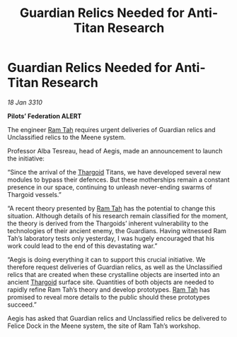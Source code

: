 :PROPERTIES:
:ID:       15fb4bde-5738-4a35-8219-8d85e60b5470
:END:
#+title: Guardian Relics Needed for Anti-Titan Research
#+filetags: :galnet:

* Guardian Relics Needed for Anti-Titan Research

/18 Jan 3310/

*Pilots’ Federation ALERT* 

The engineer [[id:4551539e-a6b2-4c45-8923-40fb603202b7][Ram Tah]] requires urgent deliveries of Guardian relics and Unclassified relics to the Meene system. 

Professor Alba Tesreau, head of Aegis, made an announcement to launch the initiative: 

“Since the arrival of the [[id:09343513-2893-458e-a689-5865fdc32e0a][Thargoid]] Titans, we have developed several new modules to bypass their defences. But these motherships remain a constant presence in our space, continuing to unleash never-ending swarms of Thargoid vessels.” 

“A recent theory presented by [[id:4551539e-a6b2-4c45-8923-40fb603202b7][Ram Tah]] has the potential to change this situation. Although details of his research remain classified for the moment, the theory is derived from the Thargoids’ inherent vulnerability to the technologies of their ancient enemy, the Guardians. Having witnessed Ram Tah’s laboratory tests only yesterday, I was hugely encouraged that his work could lead to the end of this devastating war.” 

“Aegis is doing everything it can to support this crucial initiative. We therefore request deliveries of Guardian relics, as well as the Unclassified relics that are created when these crystalline objects are inserted into an ancient [[id:09343513-2893-458e-a689-5865fdc32e0a][Thargoid]] surface site. Quantities of both objects are needed to rapidly refine Ram Tah’s theory and develop prototypes. [[id:4551539e-a6b2-4c45-8923-40fb603202b7][Ram Tah]] has promised to reveal more details to the public should these prototypes succeed.” 

Aegis has asked that Guardian relics and Unclassified relics be delivered to Felice Dock in the Meene system, the site of Ram Tah’s workshop.
